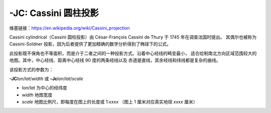-JC: Cassini 圆柱投影
========================

维基链接：https://en.wikipedia.org/wiki/Cassini_projection

Cassini cylindrical（Cassini 圆柱投影）由 César-François Cassini de Thury 于 1745 年在调查法国时提出。
其偶尔也被称为 Cassini-Soldner 投影，因为后者提供了更加精确的数学分析得到了椭球下的公式。

此投影既不保角也不等面积，而是介于二者之间的一种投影方式。沿着中心经线的畸变最小，
适合绘制南北方向区域范围较大的地图。其中，中心经线、距离中心经线 90 度的两条经线以及
赤道是直线，其余经线和纬线都是复杂的曲线。

该投影方式的参数为：

**-JC**\ *lon*/*lat*/*width*
或
**-Jc**\ *lon*/*lat*/*scale*

- *lon*/*lat* 为中心的经纬度
- *width* 地图宽度
- *scale* 地图比例尺，即每度在图上的长度或 1:*xxxx* （图上 1 厘米对应真实地球 *xxxx* 厘米）

.. gmtplot::
    :caption: Cassini 投影绘制 Sardinia 岛
    :width: 50%

    gmt coast -R7:30/38:30/10:30/41:30+r -JC8.75/40/6c -Bafg -LjBR+c40+w100+f+o0.4c/0.5c -Dh \
        -Gspringgreen -Sazure -Wthinnest -Ia/thinner --FONT_LABEL=10p -png GMT_cassini

